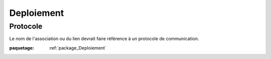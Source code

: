 

.. _package_Deploiement:

Deploiement
================================================================================

.. _rule_Protocole:

Protocole
--------------------------------------------------------------------------------

Le nom de l'association ou du lien devrait faire référence à un protocole de communication.

:paquetage: :ref:`package_Deploiement`  

